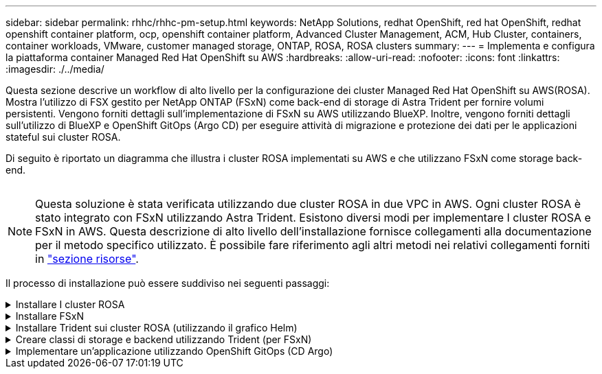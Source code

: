 ---
sidebar: sidebar 
permalink: rhhc/rhhc-pm-setup.html 
keywords: NetApp Solutions, redhat OpenShift, red hat OpenShift, redhat openshift container platform, ocp, openshift container platform, Advanced Cluster Management, ACM, Hub Cluster, containers, container workloads, VMware, customer managed storage, ONTAP, ROSA, ROSA clusters 
summary:  
---
= Implementa e configura la piattaforma container Managed Red Hat OpenShift su AWS
:hardbreaks:
:allow-uri-read: 
:nofooter: 
:icons: font
:linkattrs: 
:imagesdir: ./../media/


[role="lead"]
Questa sezione descrive un workflow di alto livello per la configurazione dei cluster Managed Red Hat OpenShift su AWS(ROSA). Mostra l'utilizzo di FSX gestito per NetApp ONTAP (FSxN) come back-end di storage di Astra Trident per fornire volumi persistenti. Vengono forniti dettagli sull'implementazione di FSxN su AWS utilizzando BlueXP. Inoltre, vengono forniti dettagli sull'utilizzo di BlueXP e OpenShift GitOps (Argo CD) per eseguire attività di migrazione e protezione dei dati per le applicazioni stateful sui cluster ROSA.

Di seguito è riportato un diagramma che illustra i cluster ROSA implementati su AWS e che utilizzano FSxN come storage back-end.

image:rhhc-rosa-with-fsxn.png[""]


NOTE: Questa soluzione è stata verificata utilizzando due cluster ROSA in due VPC in AWS. Ogni cluster ROSA è stato integrato con FSxN utilizzando Astra Trident. Esistono diversi modi per implementare I cluster ROSA e FSxN in AWS. Questa descrizione di alto livello dell'installazione fornisce collegamenti alla documentazione per il metodo specifico utilizzato. È possibile fare riferimento agli altri metodi nei relativi collegamenti forniti in link:../rhhc-resources.html["sezione risorse"].

Il processo di installazione può essere suddiviso nei seguenti passaggi:

.Installare I cluster ROSA
[%collapsible]
====
* Creare due VPC e configurare la connettività di peering VPC tra i VPC.
* Fare riferimento a. link:https://docs.openshift.com/rosa/welcome/index.html["qui"] Per istruzioni sull'installazione dei cluster ROSA.


====
.Installare FSxN
[%collapsible]
====
* Installare FSxN sui VPC da BlueXP. Fare riferimento a. link:https://docs.netapp.com/us-en/cloud-manager-setup-admin/index.html["qui"] Per la creazione di un account BlueXP e per iniziare. Fare riferimento a. link:https://docs.netapp.com/us-en/cloud-manager-fsx-ontap/index.html["qui"] Per l'installazione di FSxN. Fare riferimento a. link:https://docs.netapp.com/us-en/cloud-manager-setup-admin/index.html["qui"] Per creare un connettore in AWS per gestire FSxN.
* Implementare FSxN utilizzando AWS. Fare riferimento a. link:https://docs.aws.amazon.com/fsx/latest/ONTAPGuide/getting-started-step1.html["qui"] Per l'implementazione utilizzando la console AWS.


====
.Installare Trident sui cluster ROSA (utilizzando il grafico Helm)
[%collapsible]
====
* USA il grafico Helm per installare Trident sui cluster ROSA. url del grafico Helm: https://netapp.github.io/trident-helm-chart[]


.Integrazione di FSxN con Astra Trident per i cluster ROSA
video::621ae20d-7567-4bbf-809d-b01200fa7a68[panopto]

NOTE: OpenShift GitOps può essere utilizzato per implementare Astra Trident CSI su tutti i cluster gestiti, man mano che vengono registrati su ArgoCD utilizzando ApplicationSet.

image:rhhc-trident-helm.png[""]

====
.Creare classi di storage e backend utilizzando Trident (per FSxN)
[%collapsible]
====
* Fare riferimento a. link:https://docs.netapp.com/us-en/trident/trident-get-started/kubernetes-postdeployment.html["qui"] per informazioni dettagliate sulla creazione di classe di storage e backend.
* Rendere la classe di storage creata per FsxN con Trident CSI come predefinita da OpenShift Console. Vedere la schermata riportata di seguito:


image:rhhc-default-storage-class.png[""]

====
.Implementare un'applicazione utilizzando OpenShift GitOps (CD Argo)
[%collapsible]
====
* Installare l'operatore OpenShift GitOps sul cluster. Fare riferimento alle istruzioni link:https://docs.openshift.com/container-platform/4.10/cicd/gitops/installing-openshift-gitops.html["qui"].
* Configurare una nuova istanza del CD Argo per il cluster. Fare riferimento alle istruzioni link:https://docs.openshift.com/container-platform/4.10/cicd/gitops/setting-up-argocd-instance.html["qui"].


Aprire la console del CD Argo e implementare un'applicazione. Ad esempio, puoi implementare un'applicazione Jenkins utilizzando il CD Argo con Helm Chart. Durante la creazione dell'applicazione, sono stati forniti i seguenti dettagli: Progetto: Cluster predefinito: https://kubernetes.default.svc[]Spazio dei nomi: Jenkins l'URL per il grafico Helm: https://charts.bitnami.com/bitnami[]

Parametri Helm: Global.storageClass: Fsxn-nas

====
